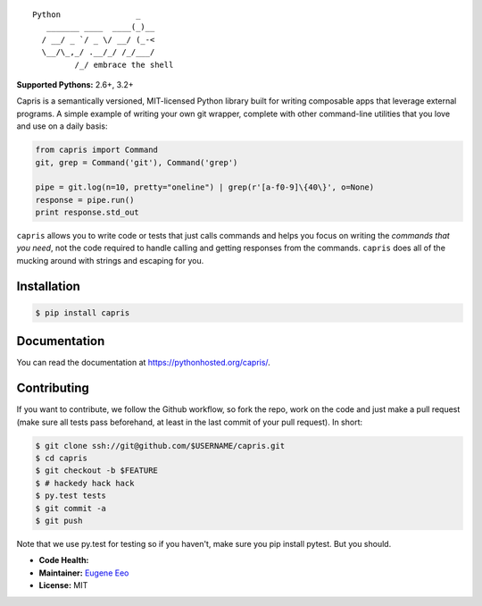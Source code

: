 ::

    Python                _
       _______ ____  ____(_)__
      / __/ _ `/ _ \/ __/ (_-<
      \__/\_,_/ .__/_/ /_/___/
             /_/ embrace the shell


**Supported Pythons:** 2.6+, 3.2+

Capris is a semantically versioned, MIT-licensed Python library
built for writing composable apps that leverage external
programs. A simple example of writing your own git wrapper,
complete with other command-line utilities that you love and use
on a daily basis:

.. code-block:: python

    from capris import Command
    git, grep = Command('git'), Command('grep')

    pipe = git.log(n=10, pretty="oneline") | grep(r'[a-f0-9]\{40\}', o=None)
    response = pipe.run()
    print response.std_out

``capris`` allows you to write code or tests that just calls
commands and helps you focus on writing the `commands that you
need`, not the code required to handle calling and getting
responses from the commands. ``capris`` does all of the mucking
around with strings and escaping for you.

------------
Installation
------------

.. code-block:: sh

    $ pip install capris

-------------
Documentation
-------------

You can read the documentation at https://pythonhosted.org/capris/.

------------
Contributing
------------

If you want to contribute, we follow the Github workflow, so fork
the repo, work on the code and just make a pull request (make sure
all tests pass beforehand, at least in the last commit of your pull
request). In short:

.. code-block:: sh

    $ git clone ssh://git@github.com/$USERNAME/capris.git
    $ cd capris
    $ git checkout -b $FEATURE
    $ # hackedy hack hack
    $ py.test tests
    $ git commit -a
    $ git push

Note that we use py.test for testing so if you haven't, make sure
you pip install pytest. But you should.

- **Code Health:** |Health|
- **Maintainer:** `Eugene Eeo`_
- **License:** MIT

.. _Eugene Eeo: https://github.com/eugene-eeo
.. |Health| image:: https://landscape.io/github/eugene-eeo/capris/master/landscape.png
   :target: https://landscape.io/github/eugene-eeo/capris/master
      :alt: Code Health
